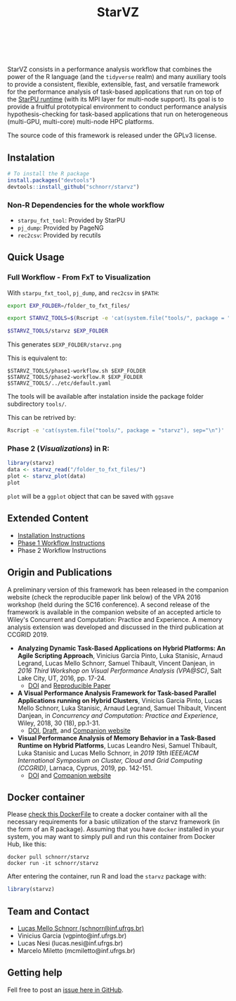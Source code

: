 # -*- coding: utf-8 -*-"
#+STARTUP: overview indent

#+TITLE: StarVZ

#+OPTIONS: html-link-use-abs-url:nil html-postamble:auto
#+OPTIONS: html-preamble:t html-scripts:t html-style:t
#+OPTIONS: html5-fancy:nil tex:t
#+HTML_DOCTYPE: xhtml-strict
#+HTML_CONTAINER: div
#+DESCRIPTION:
#+KEYWORDS:
#+HTML_LINK_HOME:
#+HTML_LINK_UP:
#+HTML_MATHJAX:
#+HTML_HEAD:
#+HTML_HEAD_EXTRA:
#+SUBTITLE:
#+INFOJS_OPT:
#+CREATOR: <a href="http://www.gnu.org/software/emacs/">Emacs</a> 25.2.2 (<a href="http://orgmode.org">Org</a> mode 9.0.1)
#+LATEX_HEADER:
#+EXPORT_EXCLUDE_TAGS: noexport
#+EXPORT_SELECT_TAGS: export
#+TAGS: noexport(n) deprecated(d)

#+html: <a href="https://cran.r-project.org/web/packages/starvz/index.html">
#+html:   <img src="https://www.r-pkg.org/badges/version/starvz" />
#+html: </a>
#+html: <a href="https://travis-ci.org/schnorr/starvz">
#+html:   <img src="https://travis-ci.org/schnorr/starvz.svg?branch=master" />
#+html: </a>
#+html: <a href="https://www.tidyverse.org/lifecycle/#maturing">
#+html:   <img src="https://img.shields.io/badge/lifecycle-maturing-blue.svg" />
#+html: </a>
#+html: <a href="https://opensource.org/licenses/GPL-3.0">
#+html:   <img src="https://img.shields.io/badge/license-GPL--3.0-blue" />
#+html: </a>
#+html: <a href="https://codecov.io/gh/schnorr/starvz">
#+html:  <img src="https://codecov.io/gh/schnorr/starvz/branch/master/graph/badge.svg" />
#+html: </a>
#+html: <br><br>

StarVZ consists in a performance analysis workflow that combines the
power of the R language (and the =tidyverse= realm) and many auxiliary
tools to provide a consistent, flexible, extensible, fast, and
versatile framework for the performance analysis of task-based
applications that run on top of the [[http://starpu.gforge.inria.fr/][StarPU runtime]] (with its MPI layer
for multi-node support). Its goal is to provide a fruitful
prototypical environment to conduct performance analysis
hypothesis-checking for task-based applications that run on
heterogeneous (multi-GPU, multi-core) multi-node HPC platforms.

The source code of this framework is released under the GPLv3 license.

** Instalation
#+begin_src R :results output :session *R* :exports both
# To install the R package
install.packages("devtools")
devtools::install_github("schnorr/starvz")
#+end_src

*** Non-R Dependencies for the whole workflow
- =starpu_fxt_tool=: Provided by StarPU
- =pj_dump=: Provided by PageNG
- =rec2csv=: Provided by recutils

** Quick Usage
*** Full Workflow - From FxT to Visualization
With =starpu_fxt_tool=, =pj_dump=, and =rec2csv= in =$PATH=:

#+begin_src bash :results output
export EXP_FOLDER=/folder_to_fxt_files/

export STARVZ_TOOLS=$(Rscript -e 'cat(system.file("tools/", package = "starvz"), sep="\n")')

$STARVZ_TOOLS/starvz $EXP_FOLDER
#+end_src

This generates =$EXP_FOLDER/starvz.png=

This is equivalent to:

#+begin_src shell :results output :exports both
$STARVZ_TOOLS/phase1-workflow.sh $EXP_FOLDER
$STARVZ_TOOLS/phase2-workflow.R $EXP_FOLDER $STARVZ_TOOLS/../etc/default.yaml
#+end_src

The tools will be available after instalation inside the package
folder subdirectory =tools/=. 

This can be retrived by:

#+begin_src bash :results output
Rscript -e 'cat(system.file("tools/", package = "starvz"), sep="\n")'
#+end_src

*** Phase 2 (/Visualizations/) in R:
#+begin_src R :results output :session *R* :exports both
library(starvz)
data <- starvz_read("/folder_to_fxt_files/")
plot <- starvz_plot(data)
plot
#+end_src

=plot= will be a =ggplot= object that can be saved with =ggsave=

** Extended Content
- [[./INSTALL.org][Installation Instructions]]
- [[./PHASE1.org][Phase 1 Workflow Instructions]]
- Phase 2 Workflow Instructions

** Origin and Publications

A preliminary version of this framework has been released in the
companion website (check the reproducible paper link below) of the VPA
2016 workshop (held during the SC16 conference).  A second release of
the framework is available in the companion website of an accepted
article to Wiley's Concurrent and Computation: Practice and
Experience. A memory analysis extension was developed and discussed in
the third publication at CCGRID 2019.

- *Analyzing Dynamic Task-Based Applications on Hybrid Platforms: An
  Agile Scripting Approach*, Vinicius Garcia Pinto, Luka Stanisic,
  Arnaud Legrand, Lucas Mello Schnorr, Samuel Thibault, Vincent
  Danjean, in /2016 Third Workshop on Visual Performance Analysis
  (VPA@SC)/, Salt Lake City, UT, 2016, pp. 17-24.
  - [[https://doi.org/10.1109/VPA.2016.008][DOI]] and [[http://perf-ev-runtime.gforge.inria.fr/vpa2016/][Reproducible Paper]]

- *A Visual Performance Analysis Framework for Task-based Parallel
  Applications running on Hybrid Clusters*, Vinicius Garcia Pinto,
  Lucas Mello Schnorr, Luka Stanisic, Arnaud Legrand, Samuel Thibault,
  Vincent Danjean, in /Concurrency and Computation: Practice and
  Experience/, Wiley, 2018, 30 (18), pp.1-31.
  - [[https://dx.doi.org/10.1002/cpe.4472][DOI]], [[https://hal.inria.fr/hal-01616632/][Draft]], and [[https://gitlab.in2p3.fr/schnorr/ccpe2017][Companion website]]

- *Visual Performance Analysis of Memory Behavior in a Task-Based
  Runtime on Hybrid Platforms*, Lucas Leandro Nesi, Samuel Thibault,
  Luka Stanisic and Lucas Mello Schnorr, in /2019 19th IEEE/ACM International Symposium on Cluster, Cloud and Grid Computing
  (CCGRID)/, Larnaca, Cyprus, 2019, pp. 142-151.
  - [[https://dx.doi.org/10.1109/CCGRID.2019.00025][DOI]] and [[https://gitlab.com/lnesi/starpu_mem_analysis][Companion website]]

** Docker container

Please [[./Dockerfile][check this DockerFile]] to create a docker container with all the
necessary requirements for a basic utilization of the starvz framework
(in the form of an R package). Assuming that you have =docker= installed
in your system, you may want to simply pull and run this container
from Docker Hub, like this:

#+begin_src shell :results output
docker pull schnorr/starvz
docker run -it schnorr/starvz
#+end_src

After entering the container, run R and load the =starvz= package with:

#+begin_src R :results output :session :exports both
library(starvz)
#+end_src

** Team and Contact

- [[http://www.inf.ufrgs.br/~schnorr][Lucas Mello Schnorr (schnorr@inf.ufrgs.br)]]
- Vinicius Garcia (vgpinto@inf.ufrgs.br)
- Lucas Nesi (lucas.nesi@inf.ufrgs.br)
- Marcelo Miletto (mcmiletto@inf.ufrgs.br)

** Getting help

Fell free to post an [[https://github.com/schnorr/starvz/issues][issue here in GitHub]].

